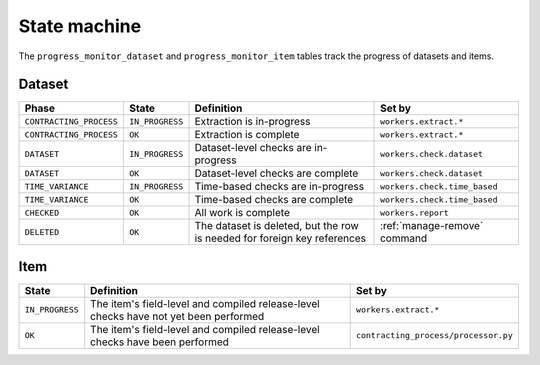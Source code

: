 State machine
=============

The ``progress_monitor_dataset`` and ``progress_monitor_item`` tables track the progress of datasets and items.

.. _state-dataset:

Dataset
-------

.. list-table::
   :header-rows: 1

   * - Phase
     - State
     - Definition
     - Set by
   * - ``CONTRACTING_PROCESS``
     - ``IN_PROGRESS``
     - Extraction is in-progress
     - ``workers.extract.*``
   * - ``CONTRACTING_PROCESS``
     - ``OK``
     - Extraction is complete
     - ``workers.extract.*``
   * - ``DATASET``
     - ``IN_PROGRESS``
     - Dataset-level checks are in-progress
     - ``workers.check.dataset``
   * - ``DATASET``
     - ``OK``
     - Dataset-level checks are complete
     - ``workers.check.dataset``
   * - ``TIME_VARIANCE``
     - ``IN_PROGRESS``
     - Time-based checks are in-progress
     - ``workers.check.time_based``
   * - ``TIME_VARIANCE``
     - ``OK``
     - Time-based checks are complete
     - ``workers.check.time_based``
   * - ``CHECKED``
     - ``OK``
     - All work is complete
     - ``workers.report``
   * - ``DELETED``
     - ``OK``
     - The dataset is deleted, but the row is needed for foreign key references
     - :ref:`manage-remove` command

Item
----

.. list-table::
   :header-rows: 1

   * - State
     - Definition
     - Set by
   * - ``IN_PROGRESS``
     - The item's field-level and compiled release-level checks have not yet been performed
     - ``workers.extract.*``
   * - ``OK``
     - The item's field-level and compiled release-level checks have been performed
     - ``contracting_process/processor.py``
